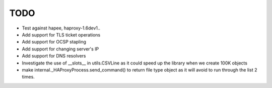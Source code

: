 TODO
====

- Test against hapee, haproxy-1.6dev1..

- Add support for TLS ticket operations

- Add support for OCSP stapling

- Add support for changing server's IP

- Add support for DNS resolvers

- Investigate the use of __slots__ in utils.CSVLine as it could speed up
  the library when we create 100K objects

- make internal._HAProxyProcess.send_command() to return file type object
  as it will avoid to run through the list 2 times.
